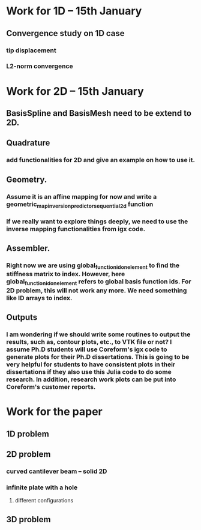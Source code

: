 * Work for 1D -- 15th January
** Convergence study on 1D case
*** tip displacement
*** L2-norm convergence

* Work for 2D -- 15th January
** BasisSpline and BasisMesh need to be extend to 2D. 

** Quadrature
*** add functionalities for 2D and give an example on how to use it.


** Geometry. 
*** Assume it is an affine mapping for now and write a geometric_map_inversion_predictor_sequential_2d function
*** If we really want to explore things deeply, we need to use the inverse mapping functionalities from igx code.


** Assembler.  
*** Right now we are using global_function_id_on_element to find the stiffness matrix to index. However, here global_function_id_on_element refers to global basis function ids. For 2D problem, this will not work any more. We need something like ID arrays to index.


** Outputs
*** I am wondering if we should write some routines to output the results, such as, contour plots, etc., to VTK file or not? I assume Ph.D students will use Coreform's igx code to generate plots for their Ph.D dissertations. This is going to be very helpful for students to have consistent plots in their dissertations if they also use this Julia code to do some research. In addition, research work plots can be put into Coreform's customer reports.   


* Work for the paper
** 1D problem
** 2D problem
*** curved cantilever beam -- solid 2D
*** infinite plate with a hole
**** different configurations
** 3D problem
